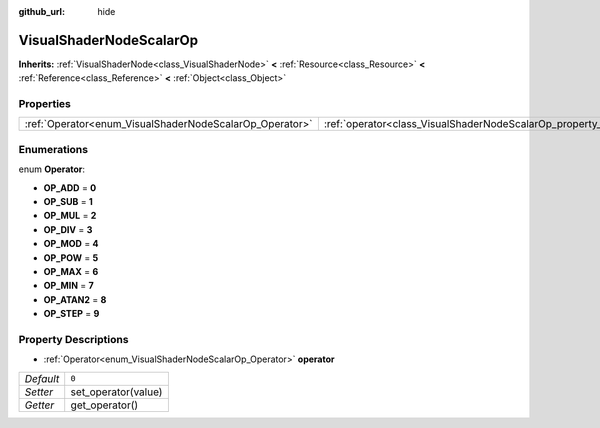 :github_url: hide

.. Generated automatically by RebelEngine/tools/scripts/rst_from_xml.py
.. DO NOT EDIT THIS FILE, but the VisualShaderNodeScalarOp.xml source instead.
.. The source is found in docs or modules/<name>/docs.

.. _class_VisualShaderNodeScalarOp:

VisualShaderNodeScalarOp
========================

**Inherits:** :ref:`VisualShaderNode<class_VisualShaderNode>` **<** :ref:`Resource<class_Resource>` **<** :ref:`Reference<class_Reference>` **<** :ref:`Object<class_Object>`



Properties
----------

+---------------------------------------------------------+-------------------------------------------------------------------+-------+
| :ref:`Operator<enum_VisualShaderNodeScalarOp_Operator>` | :ref:`operator<class_VisualShaderNodeScalarOp_property_operator>` | ``0`` |
+---------------------------------------------------------+-------------------------------------------------------------------+-------+

Enumerations
------------

.. _enum_VisualShaderNodeScalarOp_Operator:

.. _class_VisualShaderNodeScalarOp_constant_OP_ADD:

.. _class_VisualShaderNodeScalarOp_constant_OP_SUB:

.. _class_VisualShaderNodeScalarOp_constant_OP_MUL:

.. _class_VisualShaderNodeScalarOp_constant_OP_DIV:

.. _class_VisualShaderNodeScalarOp_constant_OP_MOD:

.. _class_VisualShaderNodeScalarOp_constant_OP_POW:

.. _class_VisualShaderNodeScalarOp_constant_OP_MAX:

.. _class_VisualShaderNodeScalarOp_constant_OP_MIN:

.. _class_VisualShaderNodeScalarOp_constant_OP_ATAN2:

.. _class_VisualShaderNodeScalarOp_constant_OP_STEP:

enum **Operator**:

- **OP_ADD** = **0**

- **OP_SUB** = **1**

- **OP_MUL** = **2**

- **OP_DIV** = **3**

- **OP_MOD** = **4**

- **OP_POW** = **5**

- **OP_MAX** = **6**

- **OP_MIN** = **7**

- **OP_ATAN2** = **8**

- **OP_STEP** = **9**

Property Descriptions
---------------------

.. _class_VisualShaderNodeScalarOp_property_operator:

- :ref:`Operator<enum_VisualShaderNodeScalarOp_Operator>` **operator**

+-----------+---------------------+
| *Default* | ``0``               |
+-----------+---------------------+
| *Setter*  | set_operator(value) |
+-----------+---------------------+
| *Getter*  | get_operator()      |
+-----------+---------------------+

.. |virtual| replace:: :abbr:`virtual (This method should typically be overridden by the user to have any effect.)`
.. |const| replace:: :abbr:`const (This method has no side effects. It doesn't modify any of the instance's member variables.)`
.. |vararg| replace:: :abbr:`vararg (This method accepts any number of arguments after the ones described here.)`
